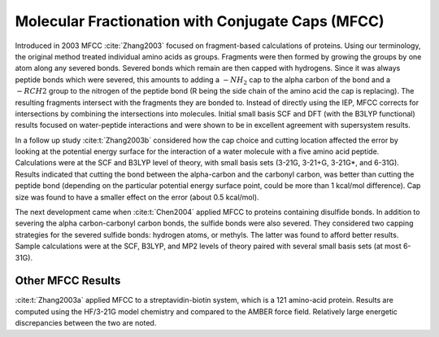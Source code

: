 ##################################################
Molecular Fractionation with Conjugate Caps (MFCC)
##################################################

Introduced in 2003 MFCC :cite:`Zhang2003` focused on fragment-based 
calculations of proteins. Using our terminology, the original method treated
individual amino acids as groups. Fragments were then formed by growing the 
groups by one atom along any severed bonds. Severed bonds which remain are then
capped with hydrogens. Since it was always peptide bonds which were severed, 
this amounts to adding a :math:`-NH_2` cap to the alpha carbon of the bond and a 
:math:`-RCH2` group to the nitrogen of the peptide bond (R being the side chain 
of the amino acid the cap is replacing). The resulting fragments intersect
with the fragments they are bonded to. Instead of directly using the IEP, MFCC 
corrects for intersections by combining the intersections into molecules. 
Initial small basis SCF and DFT (with the B3LYP functional) results focused on 
water-peptide interactions and were shown to be in excellent agreement with 
supersystem results.

In a follow up study :cite:t:`Zhang2003b` considered how the cap choice and
cutting location affected the error by looking at the potential energy surface
for the interaction of a water molecule with a five amino acid peptide. 
Calculations were at the SCF and B3LYP level of theory, with small basis sets 
(3-21G, 3-21+G, 3-21G*, and 6-31G). Results indicated that cutting the bond
between the alpha-carbon and the carbonyl carbon, was better than cutting the
peptide bond (depending on the particular potential energy surface point, could
be more than 1 kcal/mol difference). Cap size was found to have a smaller effect
on the error (about 0.5 kcal/mol). 

The next development came when :cite:t:`Chen2004` applied MFCC to proteins 
containing disulfide bonds. In addition to severing the alpha carbon-carbonyl
carbon bonds, the sulfide bonds were also severed. They considered two capping 
strategies for the severed sulfide bonds: hydrogen atoms, or methyls. The latter
was found to afford better results. Sample calculations were at the SCF, B3LYP, 
and MP2 levels of theory paired with several small basis sets (at most 6-31G). 

******************
Other MFCC Results
******************

:cite:t:`Zhang2003a` applied MFCC to a streptavidin-biotin system, which is a 
121 amino-acid protein. Results are computed using the HF/3-21G model chemistry
and compared to the AMBER force field. Relatively large energetic discrepancies
between the two are noted.